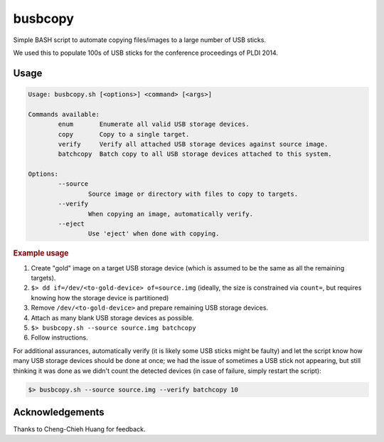 ========
busbcopy
========

Simple BASH script to automate copying files/images to a large number of USB
sticks.

We used this to populate 100s of USB sticks for the conference proceedings of
PLDI 2014.

Usage
-----

.. code::

	Usage: busbcopy.sh [<options>] <command> [<args>]

	Commands available:
		enum       Enumerate all valid USB storage devices.
		copy       Copy to a single target.
		verify     Verify all attached USB storage devices against source image.
		batchcopy  Batch copy to all USB storage devices attached to this system.

	Options:
		--source
			Source image or directory with files to copy to targets.
		--verify
			When copying an image, automatically verify.
		--eject
			Use 'eject' when done with copying.

.. rubric:: Example usage

1. Create "gold" image on a target USB storage device (which is assumed to be
   the same as all the remaining targets).

2. ``$> dd if=/dev/<to-gold-device> of=source.img`` (ideally, the size is
   constrained via ``count=``, but requires knowing how the storage device is
   partitioned)

3. Remove ``/dev/<to-gold-device>`` and prepare remaining USB storage devices.

4. Attach as many blank USB storage devices as possible.

5. ``$> busbcopy.sh --source source.img batchcopy``

6. Follow instructions.

For additional assurances, automatically verify (it is likely some USB sticks
might be faulty) and let the script know how many USB storage devices should be
done at once; we had the issue of sometimes a USB stick not appearing, but
still thinking it was done as we didn't count the detected devices (in case of
failure, simply restart the script):

.. code::

    $> busbcopy.sh --source source.img --verify batchcopy 10

Acknowledgements
----------------

Thanks to Cheng-Chieh Huang for feedback.
